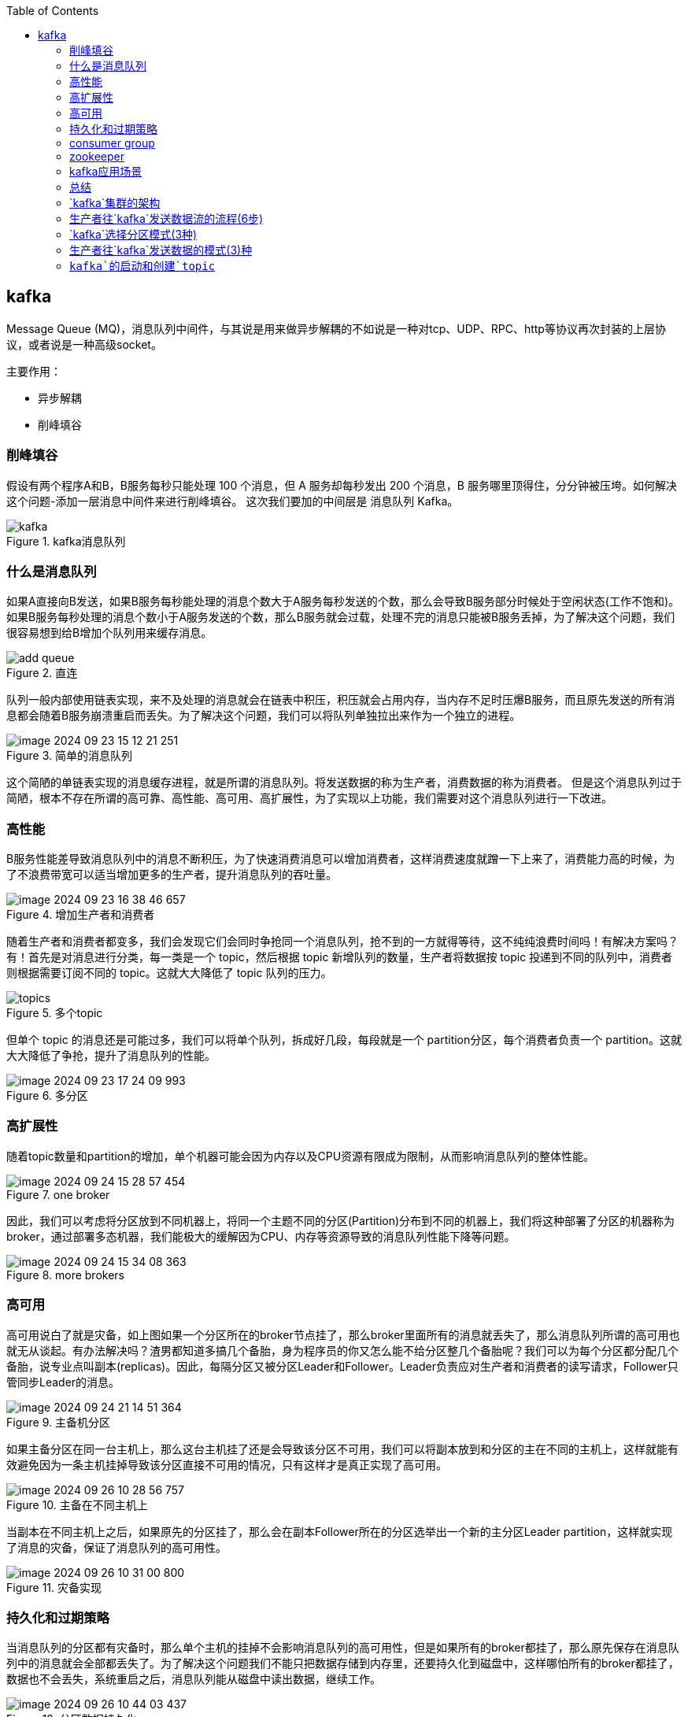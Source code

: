 
:toc:

// 保证所有的目录层级都可以正常显示图片
:path: MQ/
:imagesdir: ../image/

// 只有book调用的时候才会走到这里
ifdef::rootpath[]
:imagesdir: {rootpath}{path}{imagesdir}
endif::rootpath[]


== kafka

Message Queue (MQ)，消息队列中间件，与其说是用来做异步解耦的不如说是一种对tcp、UDP、RPC、http等协议再次封装的上层协议，或者说是一种高级socket。

主要作用：

- 异步解耦
- 削峰填谷

=== 削峰填谷

假设有两个程序A和B，B服务每秒只能处理 100 个消息，但 A 服务却每秒发出 200 个消息，B 服务哪里顶得住，分分钟被压垮。如何解决这个问题-添加一层消息中间件来进行削峰填谷。 这次我们要加的中间层是 消息队列 Kafka。

.kafka消息队列
image::mq/image-2024-09-23-14-21-36-356.png[kafka]

=== 什么是消息队列

如果A直接向B发送，如果B服务每秒能处理的消息个数大于A服务每秒发送的个数，那么会导致B服务部分时候处于空闲状态(工作不饱和)。 +
如果B服务每秒处理的消息个数小于A服务发送的个数，那么B服务就会过载，处理不完的消息只能被B服务丢掉，为了解决这个问题，我们很容易想到给B增加个队列用来缓存消息。

.直连
image::mq/image-2024-09-23-15-04-13-782.png[add queue]

队列一般内部使用链表实现，来不及处理的消息就会在链表中积压，积压就会占用内存，当内存不足时压爆B服务，而且原先发送的所有消息都会随着B服务崩溃重启而丢失。为了解决这个问题，我们可以将队列单独拉出来作为一个独立的进程。

.简单的消息队列
image::mq/image-2024-09-23-15-12-21-251.png[]

这个简陋的单链表实现的消息缓存进程，就是所谓的消息队列。将发送数据的称为生产者，消费数据的称为消费者。 但是这个消息队列过于简陋，根本不存在所谓的高可靠、高性能、高可用、高扩展性，为了实现以上功能，我们需要对这个消息队列进行一下改进。

=== 高性能

B服务性能差导致消息队列中的消息不断积压，为了快速消费消息可以增加消费者，这样消费速度就蹭一下上来了，消费能力高的时候，为了不浪费带宽可以适当增加更多的生产者，提升消息队列的吞吐量。

.增加生产者和消费者
image::mq/image-2024-09-23-16-38-46-657.png[]

随着生产者和消费者都变多，我们会发现它们会同时争抢同一个消息队列，抢不到的一方就得等待，这不纯纯浪费时间吗！有解决方案吗？有！首先是对消息进行分类，每一类是一个 topic，然后根据 topic 新增队列的数量，生产者将数据按 topic 投递到不同的队列中，消费者则根据需要订阅不同的 topic。这就大大降低了 topic 队列的压力。

.多个topic
image::mq/image-2024-09-23-17-06-00-950.png[topics]

但单个 topic 的消息还是可能过多，我们可以将单个队列，拆成好几段，每段就是一个 partition分区，每个消费者负责一个 partition。这就大大降低了争抢，提升了消息队列的性能。

.多分区
image::mq/image-2024-09-23-17-24-09-993.png[]

=== 高扩展性

随着topic数量和partition的增加，单个机器可能会因为内存以及CPU资源有限成为限制，从而影响消息队列的整体性能。

.one broker
image::mq/image-2024-09-24-15-28-57-454.png[]

因此，我们可以考虑将分区放到不同机器上，将同一个主题不同的分区(Partition)分布到不同的机器上，我们将这种部署了分区的机器称为broker，通过部署多态机器，我们能极大的缓解因为CPU、内存等资源导致的消息队列性能下降等问题。

.more brokers
image::mq/image-2024-09-24-15-34-08-363.png[]

=== 高可用

高可用说白了就是灾备，如上图如果一个分区所在的broker节点挂了，那么broker里面所有的消息就丢失了，那么消息队列所谓的高可用也就无从谈起。有办法解决吗？渣男都知道多搞几个备胎，身为程序员的你又怎么能不给分区整几个备胎呢？我们可以为每个分区都分配几个备胎，说专业点叫副本(replicas)。因此，每隔分区又被分区Leader和Follower。Leader负责应对生产者和消费者的读写请求，Follower只管同步Leader的消息。

.主备机分区
image::mq/image-2024-09-24-21-14-51-364.png[]

如果主备分区在同一台主机上，那么这台主机挂了还是会导致该分区不可用，我们可以将副本放到和分区的主在不同的主机上，这样就能有效避免因为一条主机挂掉导致该分区直接不可用的情况，只有这样才是真正实现了高可用。

.主备在不同主机上
image::mq/image-2024-09-26-10-28-56-757.png[]

当副本在不同主机上之后，如果原先的分区挂了，那么会在副本Follower所在的分区选举出一个新的主分区Leader partition，这样就实现了消息的灾备，保证了消息队列的高可用性。

.灾备实现
image::mq/image-2024-09-26-10-31-00-800.png[]

=== 持久化和过期策略

当消息队列的分区都有灾备时，那么单个主机的挂掉不会影响消息队列的高可用性，但是如果所有的broker都挂了，那么原先保存在消息队列中的消息就会全部都丢失了。为了解决这个问题我们不能只把数据存储到内存里，还要持久化到磁盘中，这样哪怕所有的broker都挂了，数据也不会丢失，系统重启之后，消息队列能从磁盘中读出数据，继续工作。

.分区数据持久化
image::mq/image-2024-09-26-10-44-03-437.png[]

持久化之后消息队列就不再惧怕主机挂了或者重启了，但是新的问题又来了。随着消息队列的运行，持久化的数据越来越多，有一天终于把所有磁盘空间都占用了，这样依然会导致消息队列不可用，所以我们需要对数据添加保留策略，也就是所谓的retention policy，用来决定哪些数据能保留哪些数据能删除，比如磁盘数据超过一定大小开始删除，或者消息放置一段时间之后会被清理掉。

=== consumer group

到这里，消息队列针对广播消费已经接近完美了，但是还有一个问题，假如A和B两个人来完成老板安排的任务，那么同一个任务只需要交个一个人完成就行了，另外一个人去完成其他任务，只有这样才能达到资源的最优比。消息队列中也需要引入消费者组的概念，只要A和B是同一个组的，那么在消费消息时同一个消息只会有一个收到。这样消息队列只需要按照消费者组来保存消费者偏移量，就能保证各个消费者组内消息不重复也不会丢失。

加入消费者组（consumer group）的概念之后，不同消费者组维护自己的消费进度，互不打搅。

.消费者组
image::mq/image-2024-09-26-11-49-35-412.png[]

=== zookeeper

节点和组件太多，可以使用zookeeper组件来管理数据和状态，他会定期和broker进行通讯，以此判断某些broker是不是跪了，某些消费到哪里了。

.zookeeper管理
image::mq/image-2024-09-26-14-19-34-857.png[]

到了这里一个简陋的消息队列已经成为一个高性能、高扩展性、高可用，并且支持持久化的消息队列，这个就是我们所熟知的kafka，partition以及broker等相关概念都是出自于kafka。

.kafka模型
image::mq/image-2024-09-26-14-39-01-956.png[]

=== kafka应用场景

开篇就说了消息队列主要的作用就是削峰填谷以及异步解耦，消息队列是异步场景中最常用的中间件之一，也被称为分布式万金油，比如上流空间流量忽高忽低，想要削峰填谷，提升cpu/gpu的利用率，用它。系统比较庞大，消息流向盘根错节，想要拆解组件降低系统耦合性，用它。秒杀活动，请求激增，想要保护服务的同时又不影响用户，还得用它。当然凡事无绝对，具体方案还是得根据具体情况而定，做架构做到最后，就是在做折中。

=== 总结

• kafka 是消息队列，像消息队列投递消息的是生产者，消费消息的是消费者。增加生产者和消费者的实例个数可以提升系统吞吐。多个消费者可以组成一个消费者组，不同消费者组维护自己的消费进度，互不打搅。

• kafka 将消息分为多个 topic，每个 topic 内部拆分为多个 partition，每个 partition 又有自己的副本，不同的 partition 会分布在不同的 broker 上，提升性能的同时，还增加了系统可用性和可扩展性。









=== `kafka`集群的架构

1. `broker`
2. topic
3. partition：分区，把同一个`topic`分成不同的分区，提高负载
   - leader 分区的主节点
   - follower 分区的从节点(小弟)
4. Consumer Group

=== 生产者往`kafka`发送数据流的流程(6步)

![image-20210313222030658](image/image-20210313222030658.png)

=== `kafka`选择分区模式(3种)

1. 指定往哪个分区写
2. 指定`Key`，`kafka`根据`key`做`hash`然后决定写哪个分区
3. 轮询方式

=== 生产者往`kafka`发送数据的模式(3)种

1. 0把数据发送给`Leader`就成功，效率最高，安全性最低
2. 1把数据发送给`Leader`，等待`leader`回`ACK`
3. `all`把数据发送给`leader`确保`follower`拉取数据回复`ack`给`Leader`，`Leader`再回复`ACK`；安全性最高




=== `kafka`的启动和创建`topic`


[kafka启动和创建topic](https://www.cnblogs.com/cq-yangzhou/p/11425047.html)

https://mp.weixin.qq.com/s/SNMmCMV-gqkHtWS0Ca3j4g[小白debug什么是kafka]

[kafka](https://www.cnblogs.com/qingyunzong/p/9004509.html)